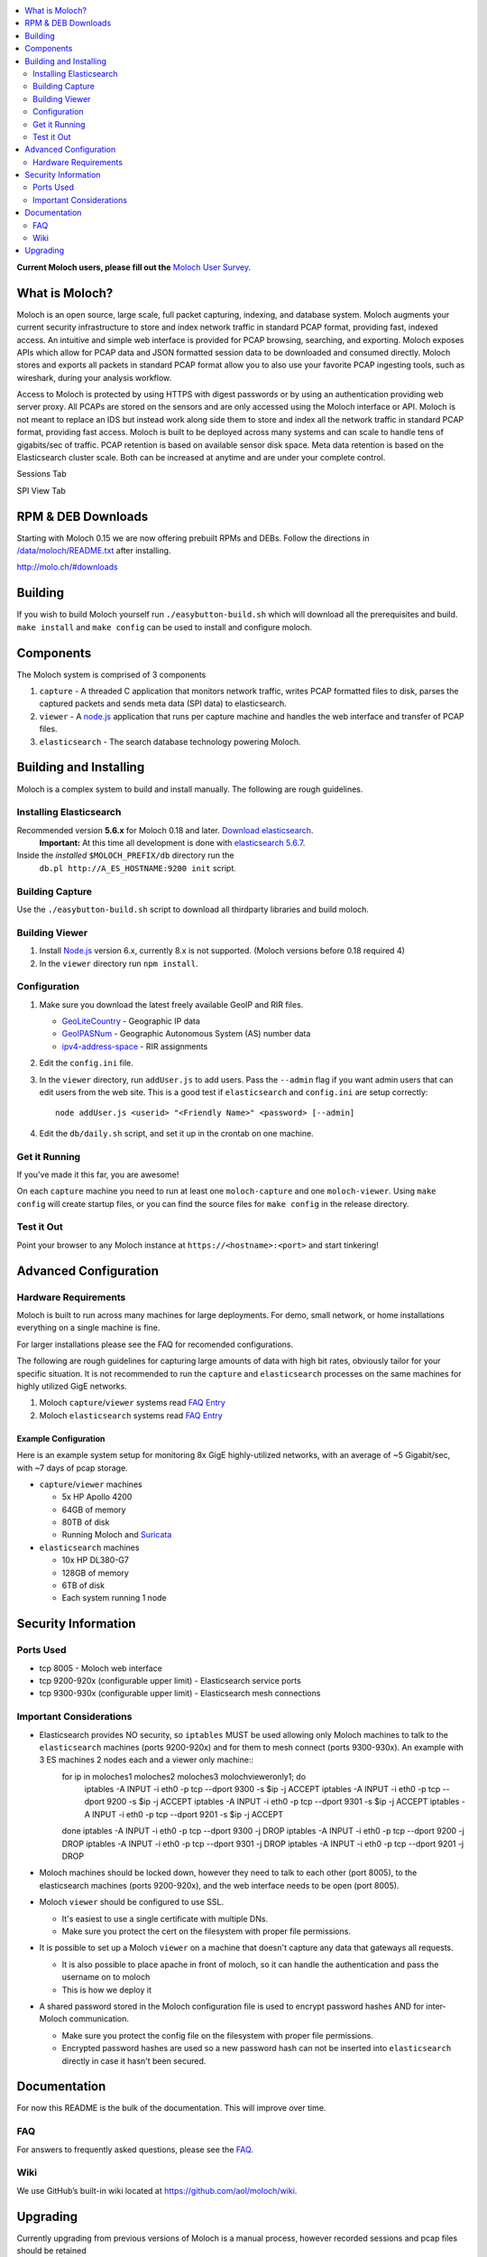 .. contents::
    :local:
    :depth: 2
    
**Current Moloch users, please fill out the** `Moloch User Survey <https://docs.google.com/forms/d/1weLp8P18IUgVBSJ5saU3ee5cJhXksRg6XYtDxMQLirY/viewform>`_.

What is Moloch?
===============

Moloch is an open source, large scale, full packet capturing, indexing, and database system. Moloch augments your current security infrastructure to store and index network traffic in standard PCAP format, providing fast, indexed access. An intuitive and simple web interface is provided for PCAP browsing, searching, and exporting. Moloch exposes APIs which allow for PCAP data and JSON formatted session data to be downloaded and consumed directly. Moloch stores and exports all packets in standard PCAP format allow you to also use your favorite PCAP ingesting tools, such as wireshark, during your analysis workflow.

Access to Moloch is protected by using HTTPS with digest passwords or by using an authentication providing web server proxy. All PCAPs are stored on the sensors and are only accessed using the Moloch interface or API. Moloch is not meant to replace an IDS but instead work along side them to store and index all the network traffic in standard PCAP format, providing fast access.  Moloch is built to be deployed across many systems and can scale to handle tens of gigabits/sec of traffic. PCAP retention is based on available sensor disk space. Meta data retention is based on the Elasticsearch cluster scale. Both can be increased at anytime and are under your complete control.


Sessions Tab

.. image:: https://raw.github.com/wiki/aol/moloch/sessions.png
    :width: 300px
    :align: center
    :alt: Sample sessions screen shot


SPI View Tab

.. image:: https://raw.github.com/wiki/aol/moloch/spiview.png
    :width: 300px
    :align: center
    :alt: Sample spiview screen shot

.. _downloads:
RPM & DEB Downloads
===================

Starting with Moloch 0.15 we are now offering prebuilt RPMs and DEBs.  Follow the directions in
`/data/moloch/README.txt <https://raw.githubusercontent.com/aol/moloch/master/release/README.txt>`_
after installing.


http://molo.ch/#downloads

.. _quick-start:

Building
========

If you wish to build Moloch yourself run ``./easybutton-build.sh`` which will download all the prerequisites and build.  ``make install`` and ``make config`` can be used to install and configure moloch.

.. _components:

Components
==========

The Moloch system is comprised of 3 components

1. ``capture`` - A threaded C application that monitors network traffic, writes PCAP formatted files to disk, parses the captured packets and sends meta data (SPI data) to elasticsearch.

2. ``viewer`` - A `node.js <http://nodejs.org/>`_ application that runs per capture machine and handles the web interface and transfer of PCAP files.

3. ``elasticsearch`` - The search database technology powering Moloch.

.. _install:

Building and Installing
=======================

Moloch is a complex system to build and install manually. The following are rough guidelines.

.. _install-elasticsearch:

Installing Elasticsearch
------------------------

Recommended version **5.6.x** for Moloch 0.18 and later.  `Download elasticsearch <https://www.elastic.co/downloads/elasticsearch>`_.
   **Important:** At this time all development is done with `elasticsearch
   5.6.7 <https://www.elastic.co/downloads/past-releases/elasticsearch-5-6-7>`_.

Inside the *installed* ``$MOLOCH_PREFIX/db`` directory run the 
    ``db.pl http://A_ES_HOSTNAME:9200 init`` script.

.. _building-capture:

Building Capture
----------------

Use the ``./easybutton-build.sh`` script to download all thirdparty libraries and build moloch.

.. _building-viewer:

Building Viewer
---------------
1. Install `Node.js <http://nodejs.org/>`_ version 6.x, currently 8.x is not supported.  (Moloch versions before 0.18 required 4)

2. In the ``viewer`` directory run ``npm install``.

.. _configuration:

Configuration
-------------

1. Make sure you download the latest freely available GeoIP and RIR files. 

   - `GeoLiteCountry <http://geolite.maxmind.com/download/geoip/database/GeoLiteCountry/GeoIP.dat.gz>`_ - Geographic IP data
   - `GeoIPASNum <http://www.maxmind.com/download/geoip/database/asnum/GeoIPASNum.dat.gz>`_ - Geographic Autonomous System (AS) number data
   - `ipv4-address-space <https://www.iana.org/assignments/ipv4-address-space/ipv4-address-space.csv>`_ - RIR assignments   

2. Edit the ``config.ini`` file.
   
3. In the ``viewer`` directory, run ``addUser.js`` to add users. Pass the ``--admin`` flag if you want admin users that can edit users from the web site. This is a good test if ``elasticsearch`` and ``config.ini`` are setup correctly::

    node addUser.js <userid> "<Friendly Name>" <password> [--admin]

4. Edit the ``db/daily.sh`` script, and set it up in the crontab on one
   machine.

.. _running:

Get it Running
--------------

If you've made it this far, you are awesome!

On each ``capture`` machine you need to run at least one ``moloch-capture`` and one ``moloch-viewer``. Using ``make config`` will create startup files, or you can find the source files for ``make config`` in the release directory.

.. _test:

Test it Out
-----------

Point your browser to any Moloch instance at ``https://<hostname>:<port>`` and start tinkering!

.. _advanced:

Advanced Configuration
======================

.. _hardware-reqs:

Hardware Requirements
---------------------

Moloch is built to run across many machines for large deployments.  For demo, small network, or home installations everything on a single machine is fine.

For larger installations please see the FAQ for recomended configurations.



The following are rough guidelines for capturing large amounts of data with high bit rates, obviously tailor for your specific situation.  It is not recommended to run the ``capture`` and ``elasticsearch``  processes on the same machines for highly utilized GigE networks.


1. Moloch ``capture``/``viewer`` systems read `FAQ Entry <https://github.com/aol/moloch/wiki/FAQ#What_kind_of_capture_machines_should_we_buy>`_

2. Moloch ``elasticsearch`` systems read `FAQ Entry <https://github.com/aol/moloch/wiki/FAQ#How_many_elasticsearch_nodes_or_machines_do_I_need>`_

Example Configuration
~~~~~~~~~~~~~~~~~~~~~

Here is an example system setup for monitoring 8x GigE highly-utilized networks, with an average of ~5 Gigabit/sec, with ~7 days of pcap storage.

* ``capture``/``viewer`` machines
 
  - 5x HP Apollo 4200
  - 64GB of memory 
  - 80TB of disk
  - Running Moloch and `Suricata <http://suricata-ids.org/>`_

* ``elasticsearch`` machines

  - 10x HP DL380-G7
  - 128GB of memory
  - 6TB of disk
  - Each system running 1 node

.. _security:

Security Information
====================

.. _security-ports:

Ports Used
----------

* tcp 8005 - Moloch web interface
* tcp 9200-920x (configurable upper limit) - Elasticsearch service ports
* tcp 9300-930x (configurable upper limit) - Elasticsearch mesh connections

.. _security-tips:

Important Considerations
------------------------

* Elasticsearch provides NO security, so ``iptables`` MUST be used allowing only Moloch machines to talk to the ``elasticsearch`` machines (ports 9200-920x) and for them to mesh connect (ports 9300-930x).  An example with 3 ES machines 2 nodes each and a viewer only machine::
    for ip in moloches1 moloches2 moloches3 molochvieweronly1; do
      iptables -A INPUT -i eth0 -p tcp --dport 9300 -s $ip -j ACCEPT
      iptables -A INPUT -i eth0 -p tcp --dport 9200 -s $ip -j ACCEPT
      iptables -A INPUT -i eth0 -p tcp --dport 9301 -s $ip -j ACCEPT
      iptables -A INPUT -i eth0 -p tcp --dport 9201 -s $ip -j ACCEPT
    done
    iptables -A INPUT -i eth0 -p tcp --dport 9300 -j DROP
    iptables -A INPUT -i eth0 -p tcp --dport 9200 -j DROP
    iptables -A INPUT -i eth0 -p tcp --dport 9301 -j DROP
    iptables -A INPUT -i eth0 -p tcp --dport 9201 -j DROP
  
* Moloch machines should be locked down, however they need to talk to each other (port 8005), to the elasticsearch machines (ports 9200-920x), and the web interface needs to be open (port 8005).
* Moloch ``viewer`` should be configured to use SSL.

  - It's easiest to use a single certificate with multiple DNs.
  - Make sure you protect the cert on the filesystem with proper file permissions.

* It is possible to set up a Moloch ``viewer`` on a machine that doesn't capture any data that gateways all requests.

  - It is also possible to place apache in front of moloch, so it can handle the authentication and pass the username on to moloch
  - This is how we deploy it

* A shared password stored in the Moloch configuration file is used to encrypt password hashes AND for inter-Moloch communication. 

  - Make sure you protect the config file on the filesystem with proper file permissions.
  - Encrypted password hashes are used so a new password hash can not be inserted into ``elasticsearch`` directly in case it hasn't been secured.

.. _documentation:

Documentation
=============

For now this README is the bulk of the documentation. This will improve over
time. 

.. _faq:

FAQ
---

For answers to frequently asked questions, please see the `FAQ <https://github.com/aol/moloch/wiki/FAQ>`_.

.. _wiki:

Wiki
----

We use GitHub’s built-in wiki located at `https://github.com/aol/moloch/wiki <https://github.com/aol/moloch/wiki>`_.

.. _upgrading:

Upgrading
=========

Currently upgrading from previous versions of Moloch is a manual process, however recorded sessions and pcap files should be retained

* Update the moloch repository from github
* Build the moloch system using "easybutton-build.sh"
* Shut down currently running old capture and viewer processes
* Optionally use "make install" to copy the new binaries and other items and/or push the new items to the capture hosts
* Run "npm update" in the viewer directory if not using "make install"
* Make sure ES is running and update the database using the "db/db.pl host:port upgrade" script
* Start the new capture and viewer processes

